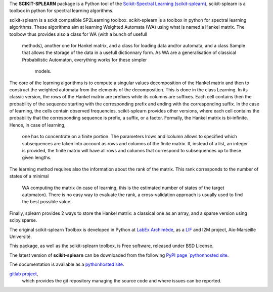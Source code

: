 The **SCIKIT-SPLEARN** package is a  Python tool of the
`Scikit-Spectral Learning (scikit-splearn)
<http://splearning.sourceforge.net/>`_, scikit-splearn is a toolbox in
python for spectral learning algorithms.

scikit-splearn is a sckit compatible SP2Learning toolbox.
scikit-splearn is a toolbox in python for spectral learning algorithms.
These algorithms aim at learning Weighted Automata (WA) using what is
named a Hankel matrix.
The toolbow thus provides also a class for WA (with a bunch of usefull
 methods), another one for Hankel matrix, and a class for loading
 data and/or automata, and a class Sample that allows the storage of the
 data in a usefull dictionnary form. As WA are a generalisation of
 classical Probabilistic Automaton, everything works for these simpler
  models.
The core of the learning algorithms is to compute a singular values
decomposition of the Hankel matrix and then to construct the weighted
automata from the elements of the decomposition. This is done in the
class Learning.
In its classic version, the rows of the Hankel matrix are prefixes while
its columns are suffixes. Each cell contains then the probability of the
sequence starting with the corresponding prefix and ending with the
corresponding suffix. In the case of learning, the cells contain
observed frequencies. scikit-splearn provides other versions, where each
cell contains the probability that the corresponding sequence is prefix,
a suffix, or a factor.
Formally, the Hankel matrix is bi-infinite. Hence, in case of learning,
 one has to concentrate on a finite portion. The parameters lrows and
 lcolumn allows to specified which subsequences are taken into account
 as rows and columns of the finite matrix. If, instead of a list,
 an integer is provided, the finite matrix will have all rows and
 columns that correspond to subsequences up to these given lengths.
The learning method requires also the information about the rank of
the matrix. This rank corresponds to the number of states of a minimal
 WA computing the matrix (in case of learning, this is the estimated
 number of states of the target automaton). There is no easy way to
 evaluate the rank, a cross-validation approach is usually used to find
 the best possible value.

Finally, splearn provides 2 ways to store the Hankel matrix:
a classical one as an array, and a sparse version using scipy.sparse.



The original scikit-splearn Toolbox is developed in Python at
`LabEx Archimède <http://labex-archimede.univ-amu.fr/>`_, as a
`LIF <http://www.lif.univ-mrs.fr/>`_ and I2M
project, Aix-Marseille Université.

This package, as well as the scikit-splearn toolbox, is Free software,
released under  BSD License.

The latest version of **scikit-splearn** can be downloaded
from the following
`PyPI page `pythonhosted site <http://pythonhosted.org/scikit-splearn/>`_.

The documentation is available as a
`pythonhosted site <http://pythonhosted.org/scikit-splearn/>`_.

`gitlab project <https://gitlab.lif.univ-mrs.fr/dominique.benielli/scikit-splearn>`_,
 which provides the git repository managing the source code and where
 issues can be reported.

